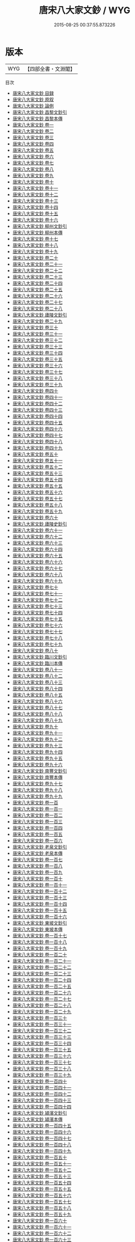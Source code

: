 #+TITLE: 唐宋八大家文鈔 / WYG
#+DATE: 2015-08-25 00:37:55.873226
* 版本
 |       WYG|【四部全書・文淵閣】|
目次
 - [[file:KR4h0115_000.txt::000-1a][唐宋八大家文鈔 目録]]
 - [[file:KR4h0115_000.txt::000-25a][唐宋八大家文鈔 原叙]]
 - [[file:KR4h0115_000.txt::000-28a][唐宋八大家文鈔 論例]]
 - [[file:KR4h0115_000.txt::000-32a][唐宋八大家文鈔 昌黎文鈔引]]
 - [[file:KR4h0115_000.txt::000-34a][唐宋八大家文鈔 昌黎本傳]]
 - [[file:KR4h0115_001.txt::001-1a][唐宋八大家文鈔 卷一]]
 - [[file:KR4h0115_002.txt::002-1a][唐宋八大家文鈔 卷二]]
 - [[file:KR4h0115_003.txt::003-1a][唐宋八大家文鈔 卷三]]
 - [[file:KR4h0115_004.txt::004-1a][唐宋八大家文鈔 卷四]]
 - [[file:KR4h0115_005.txt::005-1a][唐宋八大家文鈔 卷五]]
 - [[file:KR4h0115_006.txt::006-1a][唐宋八大家文鈔 卷六]]
 - [[file:KR4h0115_007.txt::007-1a][唐宋八大家文鈔 卷七]]
 - [[file:KR4h0115_008.txt::008-1a][唐宋八大家文鈔 卷八]]
 - [[file:KR4h0115_009.txt::009-1a][唐宋八大家文鈔 卷九]]
 - [[file:KR4h0115_010.txt::010-1a][唐宋八大家文鈔 卷十]]
 - [[file:KR4h0115_011.txt::011-1a][唐宋八大家文鈔 卷十一]]
 - [[file:KR4h0115_012.txt::012-1a][唐宋八大家文鈔 卷十二]]
 - [[file:KR4h0115_013.txt::013-1a][唐宋八大家文鈔 卷十三]]
 - [[file:KR4h0115_014.txt::014-1a][唐宋八大家文鈔 卷十四]]
 - [[file:KR4h0115_015.txt::015-1a][唐宋八大家文鈔 卷十五]]
 - [[file:KR4h0115_016.txt::016-1a][唐宋八大家文鈔 卷十六]]
 - [[file:KR4h0115_017.txt::017-1a][唐宋八大家文鈔 柳州文鈔引]]
 - [[file:KR4h0115_018.txt::018-1a][唐宋八大家文鈔 柳州本傳]]
 - [[file:KR4h0115_019.txt::019-1a][唐宋八大家文鈔 卷十七]]
 - [[file:KR4h0115_020.txt::020-1a][唐宋八大家文鈔 卷十八]]
 - [[file:KR4h0115_021.txt::021-1a][唐宋八大家文鈔 卷十九]]
 - [[file:KR4h0115_022.txt::022-1a][唐宋八大家文鈔 卷二十]]
 - [[file:KR4h0115_023.txt::023-1a][唐宋八大家文鈔 卷二十一]]
 - [[file:KR4h0115_024.txt::024-1a][唐宋八大家文鈔 卷二十二]]
 - [[file:KR4h0115_025.txt::025-1a][唐宋八大家文鈔 卷二十三]]
 - [[file:KR4h0115_026.txt::026-1a][唐宋八大家文鈔 卷二十四]]
 - [[file:KR4h0115_027.txt::027-1a][唐宋八大家文鈔 卷二十五]]
 - [[file:KR4h0115_028.txt::028-1a][唐宋八大家文鈔 卷二十六]]
 - [[file:KR4h0115_029.txt::029-1a][唐宋八大家文鈔 卷二十七]]
 - [[file:KR4h0115_030.txt::030-1a][唐宋八大家文鈔 卷二十八]]
 - [[file:KR4h0115_031.txt::031-1a][唐宋八大家文鈔 廬陵文鈔引]]
 - [[file:KR4h0115_032.txt::032-1a][唐宋八大家文鈔 卷二十九]]
 - [[file:KR4h0115_033.txt::033-1a][唐宋八大家文鈔 卷三十]]
 - [[file:KR4h0115_034.txt::034-1a][唐宋八大家文鈔 卷三十一]]
 - [[file:KR4h0115_035.txt::035-1a][唐宋八大家文鈔 卷三十二]]
 - [[file:KR4h0115_036.txt::036-1a][唐宋八大家文鈔 卷三十三]]
 - [[file:KR4h0115_037.txt::037-1a][唐宋八大家文鈔 卷三十四]]
 - [[file:KR4h0115_038.txt::038-1a][唐宋八大家文鈔 卷三十五]]
 - [[file:KR4h0115_039.txt::039-1a][唐宋八大家文鈔 卷三十六]]
 - [[file:KR4h0115_040.txt::040-1a][唐宋八大家文鈔 卷三十七]]
 - [[file:KR4h0115_041.txt::041-1a][唐宋八大家文鈔 卷三十八]]
 - [[file:KR4h0115_042.txt::042-1a][唐宋八大家文鈔 卷三十九]]
 - [[file:KR4h0115_043.txt::043-1a][唐宋八大家文鈔 卷四十]]
 - [[file:KR4h0115_044.txt::044-1a][唐宋八大家文鈔 卷四十一]]
 - [[file:KR4h0115_045.txt::045-1a][唐宋八大家文鈔 卷四十二]]
 - [[file:KR4h0115_046.txt::046-1a][唐宋八大家文鈔 卷四十三]]
 - [[file:KR4h0115_047.txt::047-1a][唐宋八大家文鈔 卷四十四]]
 - [[file:KR4h0115_048.txt::048-1a][唐宋八大家文鈔 卷四十五]]
 - [[file:KR4h0115_049.txt::049-1a][唐宋八大家文鈔 卷四十六]]
 - [[file:KR4h0115_050.txt::050-1a][唐宋八大家文鈔 卷四十七]]
 - [[file:KR4h0115_051.txt::051-1a][唐宋八大家文鈔 卷四十八]]
 - [[file:KR4h0115_052.txt::052-1a][唐宋八大家文鈔 卷四十九]]
 - [[file:KR4h0115_053.txt::053-1a][唐宋八大家文鈔 卷五十]]
 - [[file:KR4h0115_054.txt::054-1a][唐宋八大家文鈔 卷五十一]]
 - [[file:KR4h0115_055.txt::055-1a][唐宋八大家文鈔 卷五十二]]
 - [[file:KR4h0115_056.txt::056-1a][唐宋八大家文鈔 卷五十三]]
 - [[file:KR4h0115_057.txt::057-1a][唐宋八大家文鈔 卷五十四]]
 - [[file:KR4h0115_058.txt::058-1a][唐宋八大家文鈔 卷五十五]]
 - [[file:KR4h0115_059.txt::059-1a][唐宋八大家文鈔 卷五十六]]
 - [[file:KR4h0115_060.txt::060-1a][唐宋八大家文鈔 卷五十七]]
 - [[file:KR4h0115_061.txt::061-1a][唐宋八大家文鈔 卷五十八]]
 - [[file:KR4h0115_062.txt::062-1a][唐宋八大家文鈔 卷五十九]]
 - [[file:KR4h0115_063.txt::063-1a][唐宋八大家文鈔 卷六十]]
 - [[file:KR4h0115_064.txt::064-1a][唐宋八大家文鈔 廬陵史鈔引]]
 - [[file:KR4h0115_065.txt::065-1a][唐宋八大家文鈔 卷六十一]]
 - [[file:KR4h0115_066.txt::066-1a][唐宋八大家文鈔 卷六十二]]
 - [[file:KR4h0115_067.txt::067-1a][唐宋八大家文鈔 卷六十三]]
 - [[file:KR4h0115_068.txt::068-1a][唐宋八大家文鈔 卷六十四]]
 - [[file:KR4h0115_069.txt::069-1a][唐宋八大家文鈔 卷六十五]]
 - [[file:KR4h0115_070.txt::070-1a][唐宋八大家文鈔 卷六十六]]
 - [[file:KR4h0115_071.txt::071-1a][唐宋八大家文鈔 卷六十七]]
 - [[file:KR4h0115_072.txt::072-1a][唐宋八大家文鈔 卷六十八]]
 - [[file:KR4h0115_073.txt::073-1a][唐宋八大家文鈔 卷六十九]]
 - [[file:KR4h0115_074.txt::074-1a][唐宋八大家文鈔 卷七十]]
 - [[file:KR4h0115_075.txt::075-1a][唐宋八大家文鈔 卷七十一]]
 - [[file:KR4h0115_076.txt::076-1a][唐宋八大家文鈔 卷七十二]]
 - [[file:KR4h0115_077.txt::077-1a][唐宋八大家文鈔 卷七十三]]
 - [[file:KR4h0115_078.txt::078-1a][唐宋八大家文鈔 卷七十四]]
 - [[file:KR4h0115_079.txt::079-1a][唐宋八大家文鈔 卷七十五]]
 - [[file:KR4h0115_080.txt::080-1a][唐宋八大家文鈔 卷七十六]]
 - [[file:KR4h0115_081.txt::081-1a][唐宋八大家文鈔 卷七十七]]
 - [[file:KR4h0115_082.txt::082-1a][唐宋八大家文鈔 卷七十八]]
 - [[file:KR4h0115_083.txt::083-1a][唐宋八大家文鈔 卷七十九]]
 - [[file:KR4h0115_084.txt::084-1a][唐宋八大家文鈔 卷八十]]
 - [[file:KR4h0115_085.txt::085-1a][唐宋八大家文鈔 臨川文鈔引]]
 - [[file:KR4h0115_086.txt::086-1a][唐宋八大家文鈔 臨川本傳]]
 - [[file:KR4h0115_087.txt::087-1a][唐宋八大家文鈔 卷八十一]]
 - [[file:KR4h0115_088.txt::088-1a][唐宋八大家文鈔 卷八十二]]
 - [[file:KR4h0115_089.txt::089-1a][唐宋八大家文鈔 卷八十三]]
 - [[file:KR4h0115_090.txt::090-1a][唐宋八大家文鈔 卷八十四]]
 - [[file:KR4h0115_091.txt::091-1a][唐宋八大家文鈔 卷八十五]]
 - [[file:KR4h0115_092.txt::092-1a][唐宋八大家文鈔 卷八十六]]
 - [[file:KR4h0115_093.txt::093-1a][唐宋八大家文鈔 卷八十七]]
 - [[file:KR4h0115_094.txt::094-1a][唐宋八大家文鈔 卷八十八]]
 - [[file:KR4h0115_095.txt::095-1a][唐宋八大家文鈔 卷八十九]]
 - [[file:KR4h0115_096.txt::096-1a][唐宋八大家文鈔 卷九十]]
 - [[file:KR4h0115_097.txt::097-1a][唐宋八大家文鈔 卷九十一]]
 - [[file:KR4h0115_098.txt::098-1a][唐宋八大家文鈔 卷九十二]]
 - [[file:KR4h0115_099.txt::099-1a][唐宋八大家文鈔 卷九十三]]
 - [[file:KR4h0115_100.txt::100-1a][唐宋八大家文鈔 卷九十四]]
 - [[file:KR4h0115_101.txt::101-1a][唐宋八大家文鈔 卷九十五]]
 - [[file:KR4h0115_102.txt::102-1a][唐宋八大家文鈔 卷九十六]]
 - [[file:KR4h0115_103.txt::103-1a][唐宋八大家文鈔 南豐文鈔引]]
 - [[file:KR4h0115_104.txt::104-1a][唐宋八大家文鈔 南豐本傳]]
 - [[file:KR4h0115_105.txt::105-1a][唐宋八大家文鈔 卷九十七]]
 - [[file:KR4h0115_106.txt::106-1a][唐宋八大家文鈔 卷九十八]]
 - [[file:KR4h0115_107.txt::107-1a][唐宋八大家文鈔 卷九十九]]
 - [[file:KR4h0115_108.txt::108-1a][唐宋八大家文鈔 卷一百]]
 - [[file:KR4h0115_109.txt::109-1a][唐宋八大家文鈔 卷一百一]]
 - [[file:KR4h0115_110.txt::110-1a][唐宋八大家文鈔 卷一百二]]
 - [[file:KR4h0115_111.txt::111-1a][唐宋八大家文鈔 卷一百三]]
 - [[file:KR4h0115_112.txt::112-1a][唐宋八大家文鈔 卷一百四]]
 - [[file:KR4h0115_113.txt::113-1a][唐宋八大家文鈔 卷一百五]]
 - [[file:KR4h0115_114.txt::114-1a][唐宋八大家文鈔 卷一百六]]
 - [[file:KR4h0115_115.txt::115-1a][唐宋八大家文鈔 老泉文鈔引]]
 - [[file:KR4h0115_116.txt::116-1a][唐宋八大家文鈔 老泉本傳]]
 - [[file:KR4h0115_117.txt::117-1a][唐宋八大家文鈔 卷一百七]]
 - [[file:KR4h0115_118.txt::118-1a][唐宋八大家文鈔 卷一百八]]
 - [[file:KR4h0115_119.txt::119-1a][唐宋八大家文鈔 卷一百九]]
 - [[file:KR4h0115_120.txt::120-1a][唐宋八大家文鈔 卷一百十]]
 - [[file:KR4h0115_121.txt::121-1a][唐宋八大家文鈔 卷一百十一]]
 - [[file:KR4h0115_122.txt::122-1a][唐宋八大家文鈔 卷一百十二]]
 - [[file:KR4h0115_123.txt::123-1a][唐宋八大家文鈔 卷一百十三]]
 - [[file:KR4h0115_124.txt::124-1a][唐宋八大家文鈔 卷一百十四]]
 - [[file:KR4h0115_125.txt::125-1a][唐宋八大家文鈔 卷一百十五]]
 - [[file:KR4h0115_126.txt::126-1a][唐宋八大家文鈔 卷一百十六]]
 - [[file:KR4h0115_127.txt::127-1a][唐宋八大家文鈔 東坡文鈔引]]
 - [[file:KR4h0115_128.txt::128-1a][唐宋八大家文鈔 東坡本傳]]
 - [[file:KR4h0115_129.txt::129-1a][唐宋八大家文鈔 卷一百十七]]
 - [[file:KR4h0115_130.txt::130-1a][唐宋八大家文鈔 卷一百十八]]
 - [[file:KR4h0115_131.txt::131-1a][唐宋八大家文鈔 卷一百十九]]
 - [[file:KR4h0115_132.txt::132-1a][唐宋八大家文鈔 卷一百二十]]
 - [[file:KR4h0115_133.txt::133-1a][唐宋八大家文鈔 卷一百二十一]]
 - [[file:KR4h0115_134.txt::134-1a][唐宋八大家文鈔 卷一百二十二]]
 - [[file:KR4h0115_135.txt::135-1a][唐宋八大家文鈔 卷一百二十三]]
 - [[file:KR4h0115_136.txt::136-1a][唐宋八大家文鈔 卷一百二十四]]
 - [[file:KR4h0115_137.txt::137-1a][唐宋八大家文鈔 卷一百二十五]]
 - [[file:KR4h0115_138.txt::138-1a][唐宋八大家文鈔 卷一百二十六]]
 - [[file:KR4h0115_139.txt::139-1a][唐宋八大家文鈔 卷一百二十七]]
 - [[file:KR4h0115_140.txt::140-1a][唐宋八大家文鈔 卷一百二十八]]
 - [[file:KR4h0115_141.txt::141-1a][唐宋八大家文鈔 卷一百二十九]]
 - [[file:KR4h0115_142.txt::142-1a][唐宋八大家文鈔 卷一百三十]]
 - [[file:KR4h0115_143.txt::143-1a][唐宋八大家文鈔 卷一百三十一]]
 - [[file:KR4h0115_144.txt::144-1a][唐宋八大家文鈔 卷一百三十二]]
 - [[file:KR4h0115_145.txt::145-1a][唐宋八大家文鈔 卷一百三十三]]
 - [[file:KR4h0115_146.txt::146-1a][唐宋八大家文鈔 卷一百三十四]]
 - [[file:KR4h0115_147.txt::147-1a][唐宋八大家文鈔 卷一百三十五]]
 - [[file:KR4h0115_148.txt::148-1a][唐宋八大家文鈔 卷一百三十六]]
 - [[file:KR4h0115_149.txt::149-1a][唐宋八大家文鈔 卷一百三十七]]
 - [[file:KR4h0115_150.txt::150-1a][唐宋八大家文鈔 卷一百三十八]]
 - [[file:KR4h0115_151.txt::151-1a][唐宋八大家文鈔 卷一百三十九]]
 - [[file:KR4h0115_152.txt::152-1a][唐宋八大家文鈔 卷一百四十]]
 - [[file:KR4h0115_153.txt::153-1a][唐宋八大家文鈔 卷一百四十一]]
 - [[file:KR4h0115_154.txt::154-1a][唐宋八大家文鈔 卷一百四十二]]
 - [[file:KR4h0115_155.txt::155-1a][唐宋八大家文鈔 卷一百四十三]]
 - [[file:KR4h0115_156.txt::156-1a][唐宋八大家文鈔 卷一百四十四]]
 - [[file:KR4h0115_157.txt::157-1a][唐宋八大家文鈔 潁濱文鈔引]]
 - [[file:KR4h0115_158.txt::158-1a][唐宋八大家文鈔 潁濱本傳]]
 - [[file:KR4h0115_159.txt::159-1a][唐宋八大家文鈔 卷一百四十五]]
 - [[file:KR4h0115_160.txt::160-1a][唐宋八大家文鈔 卷一百四十六]]
 - [[file:KR4h0115_161.txt::161-1a][唐宋八大家文鈔 卷一百四十七]]
 - [[file:KR4h0115_162.txt::162-1a][唐宋八大家文鈔 卷一百四十八]]
 - [[file:KR4h0115_163.txt::163-1a][唐宋八大家文鈔 卷一百四十九]]
 - [[file:KR4h0115_164.txt::164-1a][唐宋八大家文鈔 卷一百五十]]
 - [[file:KR4h0115_165.txt::165-1a][唐宋八大家文鈔 卷一百五十一]]
 - [[file:KR4h0115_166.txt::166-1a][唐宋八大家文鈔 卷一百五十二]]
 - [[file:KR4h0115_167.txt::167-1a][唐宋八大家文鈔 卷一百五十三]]
 - [[file:KR4h0115_168.txt::168-1a][唐宋八大家文鈔 卷一百五十四]]
 - [[file:KR4h0115_169.txt::169-1a][唐宋八大家文鈔 卷一百五十五]]
 - [[file:KR4h0115_170.txt::170-1a][唐宋八大家文鈔 卷一百五十六]]
 - [[file:KR4h0115_171.txt::171-1a][唐宋八大家文鈔 卷一百五十七]]
 - [[file:KR4h0115_172.txt::172-1a][唐宋八大家文鈔 卷一百五十八]]
 - [[file:KR4h0115_173.txt::173-1a][唐宋八大家文鈔 卷一百五十九]]
 - [[file:KR4h0115_174.txt::174-1a][唐宋八大家文鈔 卷一百六十]]
 - [[file:KR4h0115_175.txt::175-1a][唐宋八大家文鈔 卷一百六十一]]
 - [[file:KR4h0115_176.txt::176-1a][唐宋八大家文鈔 卷一百六十二]]
 - [[file:KR4h0115_177.txt::177-1a][唐宋八大家文鈔 卷一百六十三]]
 - [[file:KR4h0115_178.txt::178-1a][唐宋八大家文鈔 卷一百六十四]]
